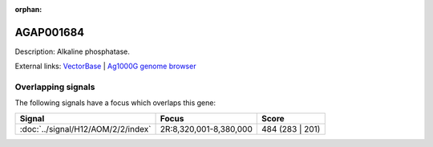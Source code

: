 :orphan:

AGAP001684
=============





Description: Alkaline phosphatase.

External links:
`VectorBase <https://www.vectorbase.org/Anopheles_gambiae/Gene/Summary?g=AGAP001684>`_ |
`Ag1000G genome browser <https://www.malariagen.net/apps/ag1000g/phase1-AR3/index.html?genome_region=2R:8367926-8373549#genomebrowser>`_

Overlapping signals
-------------------

The following signals have a focus which overlaps this gene:



.. cssclass:: table-hover
.. csv-table::
    :widths: auto
    :header: Signal,Focus,Score

    :doc:`../signal/H12/AOM/2/2/index`,"2R:8,320,001-8,380,000",484 (283 | 201)
    






